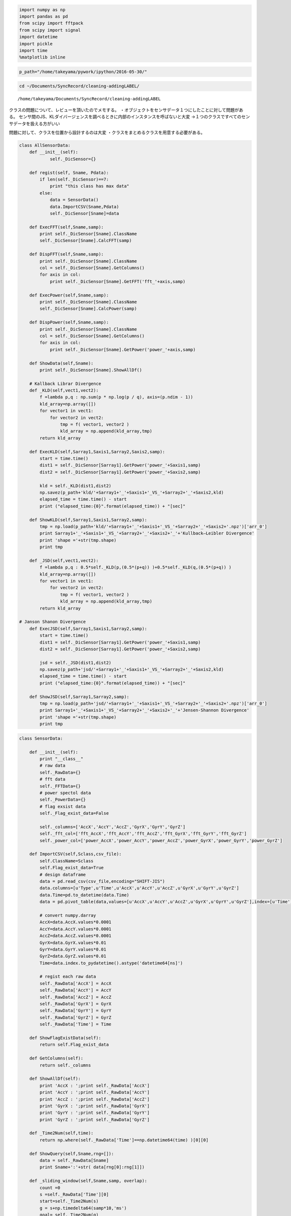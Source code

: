 
.. code:: python

    import numpy as np
    import pandas as pd
    from scipy import fftpack
    from scipy import signal
    import datetime
    import pickle
    import time
    %matplotlib inline

.. code:: python

    p_path="/home/takeyama/pywork/ipython/2016-05-30/"

.. code:: python

    cd ~/Documents/SyncRecord/cleaning-addingLABEL/


.. parsed-literal::

    /home/takeyama/Documents/SyncRecord/cleaning-addingLABEL


クラスの問題について、レビューを頂いたのでメモする。
・オブジェクトをセンサデータ１つにしたことに対して問題がある。
センサ間のJS、KLダイバージェンスを調べるときに内部のインスタンスを呼ばないと大変
→１つのクラスですべてのセンサデータを扱える方がいい

問題に対して、クラスを位置から設計するのは大変
・クラスをまとめるクラスを用意する必要がある。

.. code:: python

    class AllSensorData:        
        def __init__(self):
                self._DicSensor={}
        
        def regist(self, Sname, Pdata):
            if len(self._DicSensor)==7:
                print "this class has max data"
            else:
                data = SensorData()
                data.ImportCSV(Sname,Pdata)   
                self._DicSensor[Sname]=data
                
        def ExecFFT(self,Sname,samp):
            print self._DicSensor[Sname].ClassName
            self._DicSensor[Sname].CalcFFT(samp)
    
        def DispFFT(self,Sname,samp):
            print self._DicSensor[Sname].ClassName
            col = self._DicSensor[Sname].GetColumns()
            for axis in col:
                print self._DicSensor[Sname].GetFFT('fft_'+axis,samp)    
                
        def ExecPower(self,Sname,samp):
            print self._DicSensor[Sname].ClassName
            self._DicSensor[Sname].CalcPower(samp)
    
        def DispPower(self,Sname,samp):
            print self._DicSensor[Sname].ClassName
            col = self._DicSensor[Sname].GetColumns()
            for axis in col:
                print self._DicSensor[Sname].GetPower('power_'+axis,samp)
                
        def ShowData(self,Sname):
            print self._DicSensor[Sname].ShowAllDf()
            
        # Kallback Librar Divergence
        def _KLD(self,vect1,vect2):
            f =lambda p,q : np.sum(p * np.log(p / q), axis=(p.ndim - 1))
            kld_array=np.array([])
            for vector1 in vect1:
                for vector2 in vect2:
                    tmp = f( vector1, vector2 )
                    kld_array = np.append(kld_array,tmp)
            return kld_array
        
        def ExecKLD(self,Sarray1,Saxis1,Sarray2,Saxis2,samp):
            start = time.time()
            dist1 = self._DicSensor[Sarray1].GetPower('power_'+Saxis1,samp)
            dist2 = self._DicSensor[Sarray1].GetPower('power_'+Saxis2,samp)
            
            kld = self._KLD(dist1,dist2)    
            np.savez(p_path+'kld/'+Sarray1+'_'+Saxis1+'_VS_'+Sarray2+'_'+Saxis2,kld)
            elapsed_time = time.time() - start
            print ("elapsed_time:{0}".format(elapsed_time)) + "[sec]"
            
        def ShowKLD(self,Sarray1,Saxis1,Sarray2,samp):
            tmp = np.load(p_path+'kld/'+Sarray1+'_'+Saxis1+'_VS_'+Sarray2+'_'+Saxis2+'.npz')['arr_0']
            print Sarray1+'_'+Saxis1+'_VS_'+Sarray2+'_'+Saxis2+'_'+'Kullback–Leibler Divergence'
            print 'shape ='+str(tmp.shape)
            print tmp
            
        def _JSD(self,vect1,vect2):
            f =lambda p,q : 0.5*self._KLD(p,(0.5*(p+q)) )+0.5*self._KLD(q,(0.5*(p+q)) )
            kld_array=np.array([])
            for vector1 in vect1:
                for vector2 in vect2:
                    tmp = f( vector1, vector2 )
                    kld_array = np.append(kld_array,tmp)
            return kld_array
        
    # Janson Shanon Divergence
        def ExecJSD(self,Sarray1,Saxis1,Sarray2,samp):
            start = time.time()
            dist1 = self._DicSensor[Sarray1].GetPower('power_'+Saxis1,samp)
            dist2 = self._DicSensor[Sarray1].GetPower('power_'+Saxis2,samp)
            
            jsd = self._JSD(dist1,dist2)    
            np.savez(p_path+'jsd/'+Sarray1+'_'+Saxis1+'_VS_'+Sarray2+'_'+Saxis2,kld)
            elapsed_time = time.time() - start
            print ("elapsed_time:{0}".format(elapsed_time)) + "[sec]"
            
        def ShowJSD(self,Sarray1,Sarray2,samp):
            tmp = np.load(p_path+'jsd/'+Sarray1+'_'+Saxis1+'_VS_'+Sarray2+'_'+Saxis2+'.npz')['arr_0']
            print Sarray1+'_'+Saxis1+'_VS_'+Sarray2+'_'+Saxis2+'_'+'Jensen-Shannon Divergence'
            print 'shape ='+str(tmp.shape)
            print tmp
            

.. code:: python

    class SensorData:
        
        def __init__(self):
            print "__class__"
            # raw data
            self._RawData={}    
            # fft data
            self._FFTData={}
            # power spectol data
            self._PowerData={}    
            # flag exsist data
            self._Flag_exist_data=False
            
            self._columns=['AccX','AccY','AccZ','GyrX','GyrY','GyrZ']
            self._fft_col=['fft_AccX','fft_AccY','fft_AccZ','fft_GyrX','fft_GyrY','fft_GyrZ']
            self._power_col=['power_AccX','power_AccY','power_AccZ','power_GyrX','power_GyrY','power_GyrZ']
            
        def ImportCSV(self,Sclass,csv_file):
            self.ClassName=Sclass
            self.Flag_exist_data=True
            # design dataframe
            data = pd.read_csv(csv_file,encoding="SHIFT-JIS")
            data.columns=[u'Type',u'Time',u'AccX',u'AccY',u'AccZ',u'GyrX',u'GyrY',u'GyrZ']
            data.Time=pd.to_datetime(data.Time)
            data = pd.pivot_table(data,values=[u'AccX',u'AccY',u'AccZ',u'GyrX',u'GyrY',u'GyrZ'],index=[u'Time'])
            
            # convert numpy.darray
            AccX=data.AccX.values*0.0001
            AccY=data.AccY.values*0.0001
            AccZ=data.AccZ.values*0.0001
            GyrX=data.GyrX.values*0.01
            GyrY=data.GyrY.values*0.01
            GyrZ=data.GyrZ.values*0.01
            Time=data.index.to_pydatetime().astype('datetime64[ns]')
            
            # regist each raw data 
            self._RawData['AccX'] = AccX
            self._RawData['AccY'] = AccY
            self._RawData['AccZ'] = AccZ
            self._RawData['GyrX'] = GyrX
            self._RawData['GyrY'] = GyrY
            self._RawData['GyrZ'] = GyrZ
            self._RawData['Time'] = Time
        
        def ShowFlagExistData(self):
            return self.Flag_exist_data
        
        def GetColumns(self):
            return self._columns
    
        def ShowAllDf(self):
            print 'AccX : ';print self._RawData['AccX']
            print 'AccY : ';print self._RawData['AccY']
            print 'AccZ : ';print self._RawData['AccZ']
            print 'GyrX : ';print self._RawData['GyrX']
            print 'GyrY : ';print self._RawData['GyrY']
            print 'GyrZ : ';print self._RawData['GyrZ']
            
        def _Time2Num(self,time):
            return np.where(self._RawData['Time']==np.datetime64(time) )[0][0]
        
        def ShowQuery(self,Sname,rng=[]):
            data = self._RawData[Sname]
            print Sname+':'+str( data[rng[0]:rng[1]])
                
        def _sliding_window(self,Sname,samp, overlap):
            count =0
            s =self._RawData['Time'][0]
            start=self._Time2Num(s)
            g = s+np.timedelta64(samp*10,'ms')
            goal= self._Time2Num(g)
            yield self._RawData[Sname][start:goal]
            
            add=overlap*0.01
            
            while True:
                try:
                    count +=1
                    s =s+np.timedelta64(samp*10,'ms')
                    start=self._Time2Num(s)
                    g  =s+np.timedelta64(samp*10,'ms')
                    goal= self._Time2Num(g)
                    yield self._RawData[Sname][start:goal]
                except StopIteration:
                    print '_sliding_window StopIteration'
                    break   
                except IndexError:
                    print '_sliding_window IndexError'
                    break  
                    
    # Fast Frier transaction            
        def GetFFT(self,Sfft,samp):
            return np.load(p_path+'fft/'+self.ClassName+'_'+Sfft+'_'+str(samp)+'.npz')['arr_0']
        
        def CalcFFT(self,samp,overlap=0.5):
            start = time.time()
            fft_data = np.array([])
            
            for n,f in zip( self._columns,self._fft_col):
                print 'start'+n+'->'+f
                sw = self._sliding_window(n,samp,overlap)
                while True:
                    try:
                        d=sw.next()
                        fft_data = np.append(fft_data, fftpack.fft(d)[1:(samp/2)+1] )   # fftの直流成分を除くsample/2の
                    except StopIteration:
                        print 'CalcFFTStopIteration'
                        fft_data = fft_data.reshape(len(fft_data)/(samp/2),(samp/2) )
                        self._FFTData[f] = fft_data
                        np.savez(p_path+'fft/'+self.ClassName+'_'+str(f)+'_'+str(samp),self._FFTData[f])
                        break   
            elapsed_time = time.time() - start
            print ("elapsed_time:{0}".format(elapsed_time)) + "[sec]"
               
    
    # Spectol Power 
        def GetPower(self,Spower,samp):
            return np.load(p_path+'power/'+self.ClassName+'_'+Spower+'_'+str(samp)+'.npz')['arr_0']
        
        def _power(self,fft_array):
            p=lambda x,y : np.sqrt(x**2+y**2)
            power_array=np.array([])
            for vector in fft_array:
                tmp = p( np.real(vector),np.imag(vector) )
                tmp = tmp/np.sum(tmp)
                power_array = np.append(power_array,tmp)
            return power_array
            
        def CalcPower(self,samp,overlap=0.5):
            start = time.time()
            for fft_name,power_name in zip( self._fft_col, self._power_col):
                print 'start'+fft_name+'->'+power_name
                fft_data = self.GetFFT(fft_name,samp)
                power_data=self._power(fft_data)
                np.savez(p_path+'power/'+self.ClassName+'_'+power_name+'_'+str(samp),power_data)
            elapsed_time = time.time() - start
            print ("elapsed_time:{0}".format(elapsed_time)) + "[sec]"

作成したクラスのデータをテストする

class.regist(検索ワード,ファイル名)　クラスにファイルを追加する

.. code:: python

    AllTest = AllSensorData()
    AllTest.regist('left_hand','Conv-left-hand-ags.csv')
    AllTest.regist('right_leg','Conv-right-leg-ags.csv')
    AllTest.regist('left_leg','Conv-left-leg-ags.csv')
    AllTest.regist('right_hand','Conv-right-hand-ags.csv')


.. parsed-literal::

    __class__
    __class__
    __class__
    __class__


class.ShowData(検索ワード)　クラスに追加したファイルを表示する

.. code:: python

    AllTest.ShowData('left_hand')


.. parsed-literal::

    AccX : 
    [ 0.8226  0.8058  0.8292 ..., -0.1397 -0.1346 -0.1292]
    AccY : 
    [ 0.7922  0.8437  0.9091 ...,  0.7067  0.7526  0.8188]
    AccZ : 
    [-0.0543 -0.0582 -0.0231 ..., -0.5123 -0.4901 -0.5248]
    GyrX : 
    [ 353.11  361.41  353.95 ...,   -4.59   -2.53   -2.67]
    GyrY : 
    [ 71.96  59.74  48.03 ...,  56.    57.86  60.15]
    GyrZ : 
    [ -9.53 -22.7  -34.02 ..., -36.9  -32.73 -29.73]
    None


.. code:: python

    AllTest.ShowData('left_leg')


.. parsed-literal::

    AccX : 
    [ 0.9501  0.9526  0.9584 ...,  0.9294  0.967   0.8093]
    AccY : 
    [ 0.1694  0.1709  0.1829 ..., -0.454  -0.5392 -0.1962]
    AccZ : 
    [-0.0438 -0.0521 -0.0445 ...,  0.5364  0.5989 -0.1353]
    GyrX : 
    [  6.08   7.53   9.67 ...,  62.94  71.18  83.5 ]
    GyrY : 
    [-15.73 -16.93 -18.4  ...,  37.97  54.34  46.68]
    GyrZ : 
    [-5.98 -6.38 -6.61 ..., -8.83  0.36 -5.52]
    None


.. code:: python

    AllTest.ShowData('right_leg')


.. parsed-literal::

    AccX : 
    [ 0.8565  0.8391  0.8926 ...,  0.9554  0.9534  0.9619]
    AccY : 
    [ 0.0087 -0.0596 -0.0813 ..., -0.28   -0.2688 -0.2673]
    AccZ : 
    [ 0.209   0.157   0.1709 ...,  0.0203  0.0527  0.0481]
    GyrX : 
    [-21.33 -23.51 -14.14 ...,   7.81   7.21   6.54]
    GyrY : 
    [ -4.79   7.47  17.92 ...,   6.63   5.67   5.02]
    GyrZ : 
    [ 13.29   5.15  -5.34 ...,  -7.26  -7.03  -6.23]
    None


.. code:: python

    AllTest.ShowData('right_hand')


.. parsed-literal::

    AccX : 
    [ 0.8258  0.8805  0.9398 ...,  0.0316  0.0463  0.0057]
    AccY : 
    [-0.3066 -0.2997 -0.2975 ..., -0.0693 -0.1137 -0.0734]
    AccZ : 
    [ 0.1603  0.1664  0.1911 ...,  1.1037  1.0844  1.0234]
    GyrX : 
    [-158.22 -152.1  -146.42 ...,  -13.93  -15.14  -11.08]
    GyrY : 
    [-18.43 -23.89 -28.76 ..., -13.11 -12.04  -9.8 ]
    GyrZ : 
    [-87.73 -89.44 -92.54 ...,  42.57  42.61  41.56]
    None


class.ExecFFT(検索ワード,ウィンドウ幅orデータのサンプル数) FFTを実行する

.. code:: python

    AllTest.ExecFFT('left_hand',16)
    AllTest.ExecFFT('left_leg',16)


.. parsed-literal::

    left_hand
    startAccX->fft_AccX
    _sliding_window IndexError
    CalcFFTStopIteration
    startAccY->fft_AccY
    _sliding_window IndexError
    CalcFFTStopIteration
    startAccZ->fft_AccZ
    _sliding_window IndexError
    CalcFFTStopIteration
    startGyrX->fft_GyrX
    _sliding_window IndexError
    CalcFFTStopIteration
    startGyrY->fft_GyrY
    _sliding_window IndexError
    CalcFFTStopIteration
    startGyrZ->fft_GyrZ
    _sliding_window IndexError
    CalcFFTStopIteration
    elapsed_time:6.03894305229[sec]
    left_leg
    startAccX->fft_AccX
    _sliding_window IndexError
    CalcFFTStopIteration
    startAccY->fft_AccY
    _sliding_window IndexError
    CalcFFTStopIteration
    startAccZ->fft_AccZ
    _sliding_window IndexError
    CalcFFTStopIteration
    startGyrX->fft_GyrX
    _sliding_window IndexError
    CalcFFTStopIteration
    startGyrY->fft_GyrY
    _sliding_window IndexError
    CalcFFTStopIteration
    startGyrZ->fft_GyrZ
    _sliding_window IndexError
    CalcFFTStopIteration
    elapsed_time:5.98586606979[sec]


.. code:: python

    AllTest.ExecFFT('right_leg',16)
    AllTest.ExecFFT('right_hand',16)


.. parsed-literal::

    right_leg
    startAccX->fft_AccX
    _sliding_window IndexError
    CalcFFTStopIteration
    startAccY->fft_AccY
    _sliding_window IndexError
    CalcFFTStopIteration
    startAccZ->fft_AccZ
    _sliding_window IndexError
    CalcFFTStopIteration
    startGyrX->fft_GyrX
    _sliding_window IndexError
    CalcFFTStopIteration
    startGyrY->fft_GyrY
    _sliding_window IndexError
    CalcFFTStopIteration
    startGyrZ->fft_GyrZ
    _sliding_window IndexError
    CalcFFTStopIteration
    elapsed_time:5.82902503014[sec]
    right_hand
    startAccX->fft_AccX
    _sliding_window IndexError
    CalcFFTStopIteration
    startAccY->fft_AccY
    _sliding_window IndexError
    CalcFFTStopIteration
    startAccZ->fft_AccZ
    _sliding_window IndexError
    CalcFFTStopIteration
    startGyrX->fft_GyrX
    _sliding_window IndexError
    CalcFFTStopIteration
    startGyrY->fft_GyrY
    _sliding_window IndexError
    CalcFFTStopIteration
    startGyrZ->fft_GyrZ
    _sliding_window IndexError
    CalcFFTStopIteration
    elapsed_time:5.93414902687[sec]


class.DispFFT(検索ワード,ウィンドウ幅orデータのサンプル数)
FFTした結果を表示する

.. code:: python

    AllTest.DispFFT('left_hand',16)


.. parsed-literal::

    left_hand
    [[ 0.37920144-0.05929202j -0.05606245-0.02899706j  0.04128879-0.0864666j
      ...,  0.01606245+0.02560294j  0.05219851+0.06089044j  0.11930000+0.j        ]
     [ 0.09903043-0.92279313j  0.27451966-0.49979698j  0.15211482-0.28934496j
      ...,  0.17708034-0.09459698j  0.16682011-0.03510812j  0.19270000+0.j        ]
     [ 0.38919818+0.18367701j  0.01575534+0.14228835j -0.00706838+0.11749315j
      ..., -0.05495534+0.03448835j -0.04392128-0.00738628j -0.05050000+0.j        ]
     ..., 
     [-0.41038202-0.19909711j -0.37146435+0.13109855j  0.06954730+0.09766265j
      ..., -0.06613565+0.00989855j -0.03534312-0.02376532j -0.08550000+0.j        ]
     [ 0.25773225+0.66071007j -0.25461936+0.26735258j -0.01388304+0.20446779j
      ..., -0.08958064+0.05155258j -0.09345433+0.02243494j -0.12290000+0.j        ]
     [ 0.30710427+0.04456604j  0.02138894-0.0667804j   0.02723755+0.03917587j
      ..., -0.02018894+0.0826196j  -0.06477277-0.07910414j  0.08690000+0.j        ]]
    [[ 0.37920144-0.05929202j -0.05606245-0.02899706j  0.04128879-0.0864666j
      ...,  0.01606245+0.02560294j  0.05219851+0.06089044j  0.11930000+0.j        ]
     [ 0.09903043-0.92279313j  0.27451966-0.49979698j  0.15211482-0.28934496j
      ...,  0.17708034-0.09459698j  0.16682011-0.03510812j  0.19270000+0.j        ]
     [ 0.38919818+0.18367701j  0.01575534+0.14228835j -0.00706838+0.11749315j
      ..., -0.05495534+0.03448835j -0.04392128-0.00738628j -0.05050000+0.j        ]
     ..., 
     [-0.84526362+1.74003542j  0.28683700+0.28611467j -0.01702327-0.00334136j
      ..., -0.05483700+0.09091467j -0.12149851+0.00851502j -0.10320000+0.j        ]
     [ 0.33022359-0.08494462j  0.06534773+0.16870824j -0.21422748+0.09595315j
      ..., -0.02374773-0.04369176j -0.04262596+0.02143183j  0.01860000+0.j        ]
     [ 0.48362362-0.39900696j  0.26757830-0.24070765j -0.00151927-0.07658143j
      ...,  0.08882170-0.01950765j  0.10093726-0.0155269j   0.10180000+0.j        ]]
    [[ 0.37920144-0.05929202j -0.05606245-0.02899706j  0.04128879-0.0864666j
      ...,  0.01606245+0.02560294j  0.05219851+0.06089044j  0.11930000+0.j        ]
     [ 0.09903043-0.92279313j  0.27451966-0.49979698j  0.15211482-0.28934496j
      ...,  0.17708034-0.09459698j  0.16682011-0.03510812j  0.19270000+0.j        ]
     [ 0.38919818+0.18367701j  0.01575534+0.14228835j -0.00706838+0.11749315j
      ..., -0.05495534+0.03448835j -0.04392128-0.00738628j -0.05050000+0.j        ]
     ..., 
     [-0.63392402-1.76269188j -0.30421797-0.23827979j  0.28550869-0.31931077j
      ...,  0.08341797-0.07807979j  0.13855385-0.04565437j  0.22580000+0.j        ]
     [ 0.14459308+0.86795411j -0.19473250+0.07387363j  0.02110519+0.2762247j
      ..., -0.06886750+0.11987363j -0.06686088-0.03532198j -0.16760000+0.j        ]
     [ 0.88401445+0.28329363j -0.03076016-0.08607235j  0.08187974-0.23794682j
      ..., -0.00883984-0.01787235j  0.01570190+0.0434856j   0.09420000+0.j        ]]
    [[  3.79201435e-01 -5.92920209e-02j  -5.60624458e-02 -2.89970563e-02j
        4.12887930e-02 -8.64666011e-02j ...,   1.60624458e-02 +2.56029437e-02j
        5.21985141e-02 +6.08904393e-02j   1.19300000e-01 +0.00000000e+00j]
     [  9.90304338e-02 -9.22793131e-01j   2.74519657e-01 -4.99796980e-01j
        1.52114823e-01 -2.89344957e-01j ...,   1.77080343e-01 -9.45969801e-02j
        1.66820115e-01 -3.51081242e-02j   1.92700000e-01 +0.00000000e+00j]
     [  3.89198181e-01 +1.83677008e-01j   1.57553391e-02 +1.42288348e-01j
       -7.06838029e-03 +1.17493146e-01j ...,  -5.49553391e-02 +3.44883476e-02j
       -4.39212764e-02 -7.38627506e-03j  -5.05000000e-02 +0.00000000e+00j]
     ..., 
     [ -2.08459274e+02 -6.96211850e+01j  -3.88941992e+00 +4.52025346e+01j
       -7.32915574e+00 +4.12845262e+00j ...,  -1.47505801e+01 +6.64253460e+00j
       -1.20653811e+01 +3.34635750e+00j  -1.09400000e+01 +0.00000000e+00j]
     [  1.52712282e+02 +1.23964441e+01j  -1.20419571e+01 -3.10187338e+00j
        5.15854247e+00 -2.20243274e+01j ...,   9.24195706e+00 +9.38126625e-01j
        5.85417396e+00 -2.41252991e+00j   1.41000000e+00 +0.00000000e+00j]
     [  8.98548772e+01 +7.45206680e+01j  -8.83669660e+00 -1.81889419e+01j
       -1.99653473e+01 -1.70800717e+01j ...,   2.56696603e-01 -3.68894190e+00j
        1.02070065e+00 +1.69319579e-01j   1.70000000e-01 +0.00000000e+00j]]
    [[  3.79201435e-01 -5.92920209e-02j  -5.60624458e-02 -2.89970563e-02j
        4.12887930e-02 -8.64666011e-02j ...,   1.60624458e-02 +2.56029437e-02j
        5.21985141e-02 +6.08904393e-02j   1.19300000e-01 +0.00000000e+00j]
     [  9.90304338e-02 -9.22793131e-01j   2.74519657e-01 -4.99796980e-01j
        1.52114823e-01 -2.89344957e-01j ...,   1.77080343e-01 -9.45969801e-02j
        1.66820115e-01 -3.51081242e-02j   1.92700000e-01 +0.00000000e+00j]
     [  3.89198181e-01 +1.83677008e-01j   1.57553391e-02 +1.42288348e-01j
       -7.06838029e-03 +1.17493146e-01j ...,  -5.49553391e-02 +3.44883476e-02j
       -4.39212764e-02 -7.38627506e-03j  -5.05000000e-02 +0.00000000e+00j]
     ..., 
     [ -1.15619593e+02 +2.20863084e+02j  -4.73593669e+01 +9.48595623e+01j
       -4.27272347e+01 +4.76635536e+01j ...,  -3.65406331e+01 +1.46995623e+01j
       -3.66391772e+01 +7.50002799e+00j  -3.47200000e+01 +0.00000000e+00j]
     [  7.67041490e+01 +4.71065409e+00j   3.48741595e+00 -7.96574206e+00j
        8.33701942e+00 -1.00796796e+01j ...,   5.79258405e+00 +6.54257941e-01j
        5.40650972e+00 -2.21402628e+00j   3.08000000e+00 +0.00000000e+00j]
     [  5.31657506e+01 -5.76949710e+01j   4.27093362e+00 -1.92964293e+01j
        4.53222564e+00 -1.25774728e+01j ...,   7.26906638e+00 -3.07642928e+00j
        7.51119963e+00 -8.47542094e-03j   8.82000000e+00 +0.00000000e+00j]]
    [[  3.79201435e-01 -5.92920209e-02j  -5.60624458e-02 -2.89970563e-02j
        4.12887930e-02 -8.64666011e-02j ...,   1.60624458e-02 +2.56029437e-02j
        5.21985141e-02 +6.08904393e-02j   1.19300000e-01 +0.00000000e+00j]
     [  9.90304338e-02 -9.22793131e-01j   2.74519657e-01 -4.99796980e-01j
        1.52114823e-01 -2.89344957e-01j ...,   1.77080343e-01 -9.45969801e-02j
        1.66820115e-01 -3.51081242e-02j   1.92700000e-01 +0.00000000e+00j]
     [  3.89198181e-01 +1.83677008e-01j   1.57553391e-02 +1.42288348e-01j
       -7.06838029e-03 +1.17493146e-01j ...,  -5.49553391e-02 +3.44883476e-02j
       -4.39212764e-02 -7.38627506e-03j  -5.05000000e-02 +0.00000000e+00j]
     ..., 
     [ -5.96117733e+01 -5.67714984e+01j  -2.07360130e+01 -9.49538239e+00j
       -1.16093406e+01 +5.81156222e-01j ...,   1.15601297e+00 -3.51538239e+00j
        3.86629495e+00 -1.34405392e-01j   2.48000000e+00 +0.00000000e+00j]
     [  3.61397985e+01 -4.42687892e+01j   2.36890368e+01 -3.63145029e+01j
        1.51211328e+01 -2.11425078e+01j ...,   1.39309632e+01 -5.57450286e+00j
        1.57429555e+01 -1.96517813e+00j   1.43400000e+01 +0.00000000e+00j]
     [ -4.87714696e+01 -3.39964000e+01j  -1.59053676e+01 +4.24407684e+00j
        7.30032549e-01 -2.26883088e+00j ...,   4.85367594e-01 +1.14407684e+00j
        1.81569686e+00 -7.59146766e-01j   6.70000000e-01 +0.00000000e+00j]]


.. code:: python

    AllTest.DispFFT('left_leg',16)


.. parsed-literal::

    left_leg
    [[-0.05430379 +1.41873617e-02j -0.00152197 -9.13047294e-02j
       0.02561294 -1.57209102e-04j ..., -0.05087803 +2.46952706e-02j
      -0.01050739 -1.79984248e-02j  0.03450000 +0.00000000e+00j]
     [ 0.00398147 +3.13533492e-01j -0.04101243 +2.64053798e-01j
      -0.10123079 +8.25556837e-02j ..., -0.10818757 +6.30537985e-02j
      -0.08432004 +4.01623882e-02j -0.04840000 +0.00000000e+00j]
     [ 0.12887828 +5.31425453e-01j  0.13709350 +3.81140003e-01j
      -0.12627790 +1.96792441e-01j ..., -0.20189350 +3.87400033e-02j
      -0.18833976 -4.71151671e-05j -0.15690000 +0.00000000e+00j]
     ..., 
     [-0.55308459 +7.98166815e-01j -0.08130969 +2.25691143e-01j
      -0.15218231 +1.57155629e-01j ..., -0.09729031 -1.85088566e-02j
      -0.06821343 -1.87749232e-02j -0.09950000 +0.00000000e+00j]
     [-0.23377219 -4.14532004e-01j  0.03361918 +3.90612265e-02j
      -0.02743281 -2.32508283e-01j ...,  0.11338082 +2.48612265e-02j
      -0.02037739 -1.70189376e-02j  0.01080000 +0.00000000e+00j]
     [-0.19055571 +3.87255994e-02j  0.02774335 +3.51379726e-02j
       0.00944252 -1.17452081e-02j ..., -0.00874335 -1.16620274e-02j
       0.01599508 -1.35621206e-02j -0.00570000 +0.00000000e+00j]]
    [[-0.05430379 +1.41873617e-02j -0.00152197 -9.13047294e-02j
       0.02561294 -1.57209102e-04j ..., -0.05087803 +2.46952706e-02j
      -0.01050739 -1.79984248e-02j  0.03450000 +0.00000000e+00j]
     [ 0.00398147 +3.13533492e-01j -0.04101243 +2.64053798e-01j
      -0.10123079 +8.25556837e-02j ..., -0.10818757 +6.30537985e-02j
      -0.08432004 +4.01623882e-02j -0.04840000 +0.00000000e+00j]
     [ 0.12887828 +5.31425453e-01j  0.13709350 +3.81140003e-01j
      -0.12627790 +1.96792441e-01j ..., -0.20189350 +3.87400033e-02j
      -0.18833976 -4.71151671e-05j -0.15690000 +0.00000000e+00j]
     ..., 
     [ 0.71169498 -8.70007468e-01j  0.31649352 -3.21234769e-01j
       0.18086884 -1.35088397e-01j ...,  0.17450648 -5.18347689e-02j
       0.14529017 -1.71627795e-03j  0.14040000 +0.00000000e+00j]
     [ 0.10104524 +1.29343403e+00j -0.27898816 +8.19457023e-01j
      -0.32641464 +4.24448135e-01j ..., -0.34701184 +1.09257023e-01j
      -0.27265951 +6.27147610e-02j -0.33540000 +0.00000000e+00j]
     [ 0.25637371 -1.04268690e+00j  0.01500312 -7.64521341e-01j
       0.03280747 -3.67189046e-01j ...,  0.24919688 -1.90921341e-01j
       0.18991788 -9.56607635e-02j  0.16830000 +0.00000000e+00j]]
    [[-0.05430379 +1.41873617e-02j -0.00152197 -9.13047294e-02j
       0.02561294 -1.57209102e-04j ..., -0.05087803 +2.46952706e-02j
      -0.01050739 -1.79984248e-02j  0.03450000 +0.00000000e+00j]
     [ 0.00398147 +3.13533492e-01j -0.04101243 +2.64053798e-01j
      -0.10123079 +8.25556837e-02j ..., -0.10818757 +6.30537985e-02j
      -0.08432004 +4.01623882e-02j -0.04840000 +0.00000000e+00j]
     [ 0.12887828 +5.31425453e-01j  0.13709350 +3.81140003e-01j
      -0.12627790 +1.96792441e-01j ..., -0.20189350 +3.87400033e-02j
      -0.18833976 -4.71151671e-05j -0.15690000 +0.00000000e+00j]
     ..., 
     [-0.05530270 +6.77602369e-02j -0.08328076 +1.54168900e-01j
      -0.05743434 +1.82028312e-02j ..., -0.08511924 -2.70311004e-02j
      -0.03039191 -2.28127645e-02j -0.01650000 +0.00000000e+00j]
     [-0.81493642 -1.21860850e+00j  0.41835876 -3.69779282e-01j
       0.07615675 -2.93090573e-01j ...,  0.17384124 +3.36207181e-02j
       0.05451874 +5.98862139e-02j  0.08030000 +0.00000000e+00j]
     [-0.24542639 +1.77733026e+00j -0.41369863 +8.29934693e-01j
      -0.46176958 +6.72876824e-01j ..., -0.38810137 +1.34134693e-01j
      -0.44591562 +8.54295916e-02j -0.46690000 +0.00000000e+00j]]
    [[ -5.43037895e-02 +1.41873617e-02j  -1.52197334e-03 -9.13047294e-02j
        2.56129358e-02 -1.57209102e-04j ...,  -5.08780267e-02 +2.46952706e-02j
       -1.05073936e-02 -1.79984248e-02j   3.45000000e-02 +0.00000000e+00j]
     [  3.98147420e-03 +3.13533492e-01j  -4.10124279e-02 +2.64053798e-01j
       -1.01230787e-01 +8.25556837e-02j ...,  -1.08187572e-01 +6.30537985e-02j
       -8.43200385e-02 +4.01623882e-02j  -4.84000000e-02 +0.00000000e+00j]
     [  1.28878275e-01 +5.31425453e-01j   1.37093495e-01 +3.81140003e-01j
       -1.26277898e-01 +1.96792441e-01j ...,  -2.01893495e-01 +3.87400033e-02j
       -1.88339762e-01 -4.71151671e-05j  -1.56900000e-01 +0.00000000e+00j]
     ..., 
     [ -4.69145952e+01 +2.67359840e+01j  -3.89096944e+01 -1.11385343e+01j
       -1.69998308e+01 +4.09557860e+00j ...,  -7.33030558e+00 +1.28146574e+00j
       -5.02428141e+00 +5.31881955e-02j  -3.42000000e+00 +0.00000000e+00j]
     [  4.28032399e+02 -9.27492046e+02j   1.35730585e+02 -4.12284640e+02j
        1.83247202e+02 -2.53615595e+02j ...,   1.64269415e+02 -6.66246404e+01j
        1.64079501e+02 -3.15618711e+01j   1.63510000e+02 +0.00000000e+00j]
     [ -2.09713233e+02 +6.79556193e+02j  -5.77792056e+01 +1.95309928e+02j
       -7.67714218e+01 +1.15887148e+02j ...,  -7.70407944e+01 +3.15299277e+01j
       -8.12813935e+01 +1.41072984e+01j  -8.29800000e+01 +0.00000000e+00j]]
    [[ -5.43037895e-02 +1.41873617e-02j  -1.52197334e-03 -9.13047294e-02j
        2.56129358e-02 -1.57209102e-04j ...,  -5.08780267e-02 +2.46952706e-02j
       -1.05073936e-02 -1.79984248e-02j   3.45000000e-02 +0.00000000e+00j]
     [  3.98147420e-03 +3.13533492e-01j  -4.10124279e-02 +2.64053798e-01j
       -1.01230787e-01 +8.25556837e-02j ...,  -1.08187572e-01 +6.30537985e-02j
       -8.43200385e-02 +4.01623882e-02j  -4.84000000e-02 +0.00000000e+00j]
     [  1.28878275e-01 +5.31425453e-01j   1.37093495e-01 +3.81140003e-01j
       -1.26277898e-01 +1.96792441e-01j ...,  -2.01893495e-01 +3.87400033e-02j
       -1.88339762e-01 -4.71151671e-05j  -1.56900000e-01 +0.00000000e+00j]
     ..., 
     [ -5.74672017e+01 +6.38984559e+01j  -2.38396255e+01 +2.59564711e+01j
       -1.89923924e+01 +1.46815870e+01j ...,  -1.47603745e+01 +5.97647112e+00j
       -1.36424988e+01 +2.25063995e+00j  -1.28100000e+01 +0.00000000e+00j]
     [ -8.25702583e+01 -1.68358151e+02j   6.59794949e+01 -1.19805287e+02j
        1.63715025e+01 -6.51813986e+01j ...,   4.61805051e+01 -2.01452871e+01j
        3.97739315e+01 -4.51259178e+00j   3.97100000e+01 +0.00000000e+00j]
     [  1.41149640e+02 -1.60414487e+01j   2.42389776e+01 +3.43404112e+00j
        1.51792390e+01 +9.41785950e+00j ...,   9.61022382e-01 +5.54041123e-01j
        6.59532713e-01 +3.11486399e-01j   4.00000000e-01 +0.00000000e+00j]]
    [[ -5.43037895e-02 +1.41873617e-02j  -1.52197334e-03 -9.13047294e-02j
        2.56129358e-02 -1.57209102e-04j ...,  -5.08780267e-02 +2.46952706e-02j
       -1.05073936e-02 -1.79984248e-02j   3.45000000e-02 +0.00000000e+00j]
     [  3.98147420e-03 +3.13533492e-01j  -4.10124279e-02 +2.64053798e-01j
       -1.01230787e-01 +8.25556837e-02j ...,  -1.08187572e-01 +6.30537985e-02j
       -8.43200385e-02 +4.01623882e-02j  -4.84000000e-02 +0.00000000e+00j]
     [  1.28878275e-01 +5.31425453e-01j   1.37093495e-01 +3.81140003e-01j
       -1.26277898e-01 +1.96792441e-01j ...,  -2.01893495e-01 +3.87400033e-02j
       -1.88339762e-01 -4.71151671e-05j  -1.56900000e-01 +0.00000000e+00j]
     ..., 
     [  4.71645457e+01 +8.27747968e+00j   1.68172186e+00 +1.86055104e+01j
       -2.38817722e+00 +9.13435602e+00j ...,  -6.42172186e+00 +3.38551045e+00j
       -6.28769650e+00 +1.64956987e+00j  -7.79000000e+00 +0.00000000e+00j]
     [ -1.24962627e+02 +2.74095750e+01j  -1.89518081e+01 +3.29495072e+01j
       -1.73988905e+01 +1.37349014e+01j ...,  -1.14281919e+01 +3.16950719e+00j
       -1.28774169e+01 +2.33280946e+00j  -1.17400000e+01 +0.00000000e+00j]
     [  7.31974052e+01 -5.46657274e+01j   1.81973716e+01 -1.59209668e+01j
        1.79563097e+01 -1.20902199e+01j ...,   1.03626284e+01 -2.18096680e+00j
        9.33331266e+00 -1.82658238e+00j   9.67000000e+00 +0.00000000e+00j]]


.. code:: python

    AllTest.DispFFT('right_leg',16)


.. parsed-literal::

    right_leg
    [[ 0.18918139+0.53636481j -0.10848650+0.23996887j -0.18146697+0.18075618j
      ..., -0.08331350+0.08416887j -0.07049860+0.01898412j -0.08560000+0.j        ]
     [-0.29460938-0.40254504j  0.02090725-0.16157155j  0.05883569-0.09217763j
      ...,  0.05329275-0.02977155j  0.06774223-0.00630691j  0.05470000+0.j        ]
     [ 0.87916669+1.30013644j -1.05767381+1.11453425j -1.03616793-0.52221813j
      ...,  0.52907381-0.04906575j -0.05488085+0.2882013j   0.15530000+0.j        ]
     ..., 
     [-0.04969063-0.02721006j  0.02955914+0.12793114j  0.07629629-0.00991074j
      ..., -0.03195914+0.02353114j -0.02192056+0.00235949j -0.02570000+0.j        ]
     [ 0.22240105-0.18728499j  0.04075772-0.10320078j  0.03319202-0.05019173j
      ...,  0.03524228-0.00640078j  0.05850273-0.02156943j  0.05690000+0.j        ]
     [-0.22815089+0.05091498j  0.07373940+0.01295097j -0.01489403+0.03022817j
      ..., -0.00573940+0.00515097j -0.00989675+0.02194959j  0.00670000+0.j        ]]
    [[ 0.18918139+0.53636481j -0.10848650+0.23996887j -0.18146697+0.18075618j
      ..., -0.08331350+0.08416887j -0.07049860+0.01898412j -0.08560000+0.j        ]
     [-0.29460938-0.40254504j  0.02090725-0.16157155j  0.05883569-0.09217763j
      ...,  0.05329275-0.02977155j  0.06774223-0.00630691j  0.05470000+0.j        ]
     [ 0.87916669+1.30013644j -1.05767381+1.11453425j -1.03616793-0.52221813j
      ...,  0.52907381-0.04906575j -0.05488085+0.2882013j   0.15530000+0.j        ]
     ..., 
     [ 0.18873979-0.25233099j  0.11358032-0.11915921j  0.20504674-0.03661926j
      ...,  0.01401968-0.02395921j  0.03350386+0.00946093j  0.03080000+0.j        ]
     [ 0.26272071-0.17597019j  0.14125326-0.08194342j  0.07317382-0.11421601j
      ...,  0.07294674-0.03614342j  0.05449606+0.00550487j  0.07990000+0.j        ]
     [-0.08153506+0.20144854j  0.03225914+0.0429697j  -0.05138868+0.05863656j
      ..., -0.02925914-0.0032303j  -0.00708575+0.04373471j -0.01470000+0.j        ]]
    [[ 0.18918139 +5.36364809e-01j -0.10848650 +2.39968874e-01j
      -0.18146697 +1.80756180e-01j ..., -0.08331350 +8.41688742e-02j
      -0.07049860 +1.89841236e-02j -0.08560000 +0.00000000e+00j]
     [-0.29460938 -4.02545043e-01j  0.02090725 -1.61571547e-01j
       0.05883569 -9.21776275e-02j ...,  0.05329275 -2.97715475e-02j
       0.06774223 -6.30691187e-03j  0.05470000 +0.00000000e+00j]
     [ 0.87916669 +1.30013644e+00j -1.05767381 +1.11453425e+00j
      -1.03616793 -5.22218135e-01j ...,  0.52907381 -4.90657511e-02j
      -0.05488085 +2.88201304e-01j  0.15530000 +0.00000000e+00j]
     ..., 
     [-0.30055298 -7.24931758e-02j  0.08297401 -4.46920923e-02j
       0.11483017 -1.78811094e-01j ...,  0.07222599 -4.12920923e-02j
       0.07723689 -1.69817835e-02j  0.11490000 +0.00000000e+00j]
     [-0.21870039 +1.00797353e-01j -0.10789417 +1.35787276e-01j
      -0.00870663 +1.01278724e-01j ..., -0.01950583 -1.01272375e-03j
      -0.04168523 +3.96707921e-03j  0.00920000 +0.00000000e+00j]
     [-0.01526745 +4.88604418e-01j -0.18272088 +1.33682608e-01j
      -0.07146188 +7.56483523e-02j ..., -0.07707912 +1.60826081e-02j
      -0.08680463 +2.37336965e-02j -0.05980000 +0.00000000e+00j]]
    [[  0.18918139 +5.36364809e-01j  -0.10848650 +2.39968874e-01j
       -0.18146697 +1.80756180e-01j ...,  -0.08331350 +8.41688742e-02j
       -0.07049860 +1.89841236e-02j  -0.08560000 +0.00000000e+00j]
     [ -0.29460938 -4.02545043e-01j   0.02090725 -1.61571547e-01j
        0.05883569 -9.21776275e-02j ...,   0.05329275 -2.97715475e-02j
        0.06774223 -6.30691187e-03j   0.05470000 +0.00000000e+00j]
     [  0.87916669 +1.30013644e+00j  -1.05767381 +1.11453425e+00j
       -1.03616793 -5.22218135e-01j ...,   0.52907381 -4.90657511e-02j
       -0.05488085 +2.88201304e-01j   0.15530000 +0.00000000e+00j]
     ..., 
     [-17.35705168 +4.91404100e+01j  -2.20066017 +4.01792842e+01j
       -1.97401219 +1.61403427e+01j ...,  -0.07933983 -9.20715754e-01j
        0.13243047 +3.87985100e-01j   1.81000000 +0.00000000e+00j]
     [  3.76330502 +2.01484321e+01j  -5.05745779 -1.03933983e-01j
        6.88752876 +4.39784459e+00j ...,   2.19745779 +3.16066017e-01j
        1.30265386 +1.66023019e-01j   1.43000000 +0.00000000e+00j]
     [  7.35132986 +3.07171887e+01j  -9.32868578 +2.23645768e+01j
       -8.39671865 +5.81847799e+00j ...,  -5.41131422 +2.62457682e+00j
       -5.62504343 +6.42778167e-01j  -5.59000000 +0.00000000e+00j]]
    [[  1.89181392e-01 +5.36364809e-01j  -1.08486501e-01 +2.39968874e-01j
       -1.81466967e-01 +1.80756180e-01j ...,  -8.33134993e-02 +8.41688742e-02j
       -7.04986003e-02 +1.89841236e-02j  -8.56000000e-02 +0.00000000e+00j]
     [ -2.94609377e-01 -4.02545043e-01j   2.09072547e-02 -1.61571547e-01j
        5.88356879e-02 -9.21776275e-02j ...,   5.32927453e-02 -2.97715475e-02j
        6.77422275e-02 -6.30691187e-03j   5.47000000e-02 +0.00000000e+00j]
     [  8.79166690e-01 +1.30013644e+00j  -1.05767381e+00 +1.11453425e+00j
       -1.03616793e+00 -5.22218135e-01j ...,   5.29073808e-01 -4.90657511e-02j
       -5.48808467e-02 +2.88201304e-01j   1.55300000e-01 +0.00000000e+00j]
     ..., 
     [  8.28675755e+00 -2.91387046e+01j   6.04161472e+00 -1.18145498e+01j
        8.32714293e-01 -4.33500753e+00j ...,   2.13838528e+00 -2.34549776e-01j
        1.99002527e+00 -5.50812095e-01j   1.60000000e+00 +0.00000000e+00j]
     [ -1.16093454e+01 +2.86890471e+01j  -6.12490332e+00 +2.13302265e+01j
       -7.28359022e+00 +1.13101960e+01j ...,  -7.93509668e+00 +3.39022654e+00j
       -8.34895983e+00 +2.04375349e+00j  -8.26000000e+00 +0.00000000e+00j]
     [ -3.18140053e+01 -1.96000571e+01j   2.58828427e+00 -1.17695245e+01j
        8.45811801e-01 -5.65853580e+00j ...,   2.53171573e+00 -1.26952452e+00j
        3.00753419e+00 -8.08775023e-01j   2.23000000e+00 +0.00000000e+00j]]
    [[  1.89181392e-01 +5.36364809e-01j  -1.08486501e-01 +2.39968874e-01j
       -1.81466967e-01 +1.80756180e-01j ...,  -8.33134993e-02 +8.41688742e-02j
       -7.04986003e-02 +1.89841236e-02j  -8.56000000e-02 +0.00000000e+00j]
     [ -2.94609377e-01 -4.02545043e-01j   2.09072547e-02 -1.61571547e-01j
        5.88356879e-02 -9.21776275e-02j ...,   5.32927453e-02 -2.97715475e-02j
        6.77422275e-02 -6.30691187e-03j   5.47000000e-02 +0.00000000e+00j]
     [  8.79166690e-01 +1.30013644e+00j  -1.05767381e+00 +1.11453425e+00j
       -1.03616793e+00 -5.22218135e-01j ...,   5.29073808e-01 -4.90657511e-02j
       -5.48808467e-02 +2.88201304e-01j   1.55300000e-01 +0.00000000e+00j]
     ..., 
     [ -1.68395930e-01 -4.70776482e+01j   4.85796898e+00 -2.58758109e+01j
        6.88476556e+00 -1.79150383e+01j ...,   9.24203102e+00 -3.93581095e+00j
        9.94925813e+00 -2.03036176e+00j   9.78000000e+00 +0.00000000e+00j]
     [  1.14711697e+01 -6.44080430e+01j   1.34514571e+01 -3.21808423e+01j
        1.14679040e+01 -1.84840455e+01j ...,   1.17685429e+01 -4.80084233e+00j
        1.24381196e+01 -2.60944494e+00j   1.29100000e+01 +0.00000000e+00j]
     [  2.45532203e+01 -7.64241953e+00j   2.77012193e+00 -2.77534055e+00j
        4.71669833e+00 -2.22634450e+00j ...,   1.94987807e+00 -6.75340546e-01j
        2.34384824e+00 -8.64459219e-01j   2.25000000e+00 +0.00000000e+00j]]


.. code:: python

    AllTest.DispFFT('right_hand',16)


.. parsed-literal::

    right_hand
    [[-0.45982319+0.68872581j -0.36633099+0.3341367j  -0.19361401+0.25788001j
      ..., -0.18106901+0.0751367j  -0.17933127+0.04957271j -0.17620000+0.j        ]
     [ 0.19889739-0.54039914j  0.05762477-0.18230571j  0.05213918-0.11751329j
      ...,  0.07657523-0.04170571j  0.08424588-0.0063013j   0.10220000+0.j        ]
     [ 0.11076755+0.06095781j  0.01538808+0.05582361j -0.00544721+0.02228161j
      ..., -0.03198808-0.00137639j -0.01388773+0.01919313j -0.00100000+0.j        ]
     ..., 
     [ 0.81745523-0.43096431j  0.61408931-0.64506799j  0.82149424-0.45956686j
      ...,  0.08291069+0.11813201j  0.57034805-0.40957525j  0.02830000+0.j        ]
     [-0.42094338+0.55120469j -0.15981041+0.23798437j -0.08467249-0.08384312j
      ..., -0.14778959+0.17878437j -0.11832490-0.01352289j -0.11110000+0.j        ]
     [-0.17221011+0.10663402j -0.00823627+0.26120619j -0.04777862-0.05460637j
      ..., -0.17016373+0.14000619j -0.04831151+0.02028154j  0.06790000+0.j        ]]
    [[-0.45982319 +6.88725806e-01j -0.36633099 +3.34136702e-01j
      -0.19361401 +2.57880006e-01j ..., -0.18106901 +7.51367025e-02j
      -0.17933127 +4.95727109e-02j -0.17620000 +0.00000000e+00j]
     [ 0.19889739 -5.40399145e-01j  0.05762477 -1.82305714e-01j
       0.05213918 -1.17513285e-01j ...,  0.07657523 -4.17057141e-02j
       0.08424588 -6.30130221e-03j  0.10220000 +0.00000000e+00j]
     [ 0.11076755 +6.09578054e-02j  0.01538808 +5.58236111e-02j
      -0.00544721 +2.22816115e-02j ..., -0.03198808 -1.37638892e-03j
      -0.01388773 +1.91931301e-02j -0.00100000 +0.00000000e+00j]
     ..., 
     [-0.51040763 +4.45265408e-01j -0.76669957 +2.14985021e-01j
      -0.16426699 +2.80398403e-01j ..., -0.18970043 +1.48185021e-01j
      -0.39333618 -9.84973186e-02j -0.38300000 +0.00000000e+00j]
     [ 0.16191369 -1.52926529e+00j  0.04954704 +6.15460641e-02j
      -0.17427431 -2.89755838e-01j ...,  0.18545296 +1.20746064e-01j
       0.01611439 -3.62141043e-02j  0.18940000 +0.00000000e+00j]
     [ 0.36965695 +6.36418386e-01j  0.08170538 -3.56459120e-01j
       0.33602902 -3.75416244e-02j ...,  0.06869462 +9.79408804e-02j
      -0.12433273 -6.27309943e-03j -0.01700000 +0.00000000e+00j]]
    [[-0.45982319+0.68872581j -0.36633099+0.3341367j  -0.19361401+0.25788001j
      ..., -0.18106901+0.0751367j  -0.17933127+0.04957271j -0.17620000+0.j        ]
     [ 0.19889739-0.54039914j  0.05762477-0.18230571j  0.05213918-0.11751329j
      ...,  0.07657523-0.04170571j  0.08424588-0.0063013j   0.10220000+0.j        ]
     [ 0.11076755+0.06095781j  0.01538808+0.05582361j -0.00544721+0.02228161j
      ..., -0.03198808-0.00137639j -0.01388773+0.01919313j -0.00100000+0.j        ]
     ..., 
     [ 0.49975596-0.93445952j  0.37202180-0.59829374j -0.01348525-0.13785896j
      ...,  0.19057820-0.06709374j -0.09222392+0.12380825j -0.04620000+0.j        ]
     [-0.11798101+0.49688726j -0.36371047+0.54646281j -0.13808441+0.05372219j
      ..., -0.27008953+0.01526281j -0.29728661+0.05455077j -0.20550000+0.j        ]
     [-0.56109608+0.24934019j  0.05358778-0.03921811j  0.20901723+0.06208756j
      ..., -0.06138778+0.16098189j -0.16648182-0.08950079j  0.08130000+0.j        ]]
    [[ -4.59823185e-01 +6.88725806e-01j  -3.66330988e-01 +3.34136702e-01j
       -1.93614014e-01 +2.57880006e-01j ...,  -1.81069012e-01 +7.51367025e-02j
       -1.79331266e-01 +4.95727109e-02j  -1.76200000e-01 +0.00000000e+00j]
     [  1.98897386e-01 -5.40399145e-01j   5.76247691e-02 -1.82305714e-01j
        5.21391780e-02 -1.17513285e-01j ...,   7.65752309e-02 -4.17057141e-02j
        8.42458824e-02 -6.30130221e-03j   1.02200000e-01 +0.00000000e+00j]
     [  1.10767546e-01 +6.09578054e-02j   1.53880772e-02 +5.58236111e-02j
       -5.44720826e-03 +2.22816115e-02j ...,  -3.19880772e-02 -1.37638892e-03j
       -1.38877334e-02 +1.91931301e-02j  -1.00000000e-03 +0.00000000e+00j]
     ..., 
     [  2.80612010e+02 -5.26583606e+01j   5.50115061e+01 +2.94315188e+00j
        2.03530162e+01 +3.28178005e+01j ...,  -1.19515061e+01 -6.09684812e+00j
        4.29779048e+00 +2.94210985e+00j   6.00000000e-02 +0.00000000e+00j]
     [  2.16715843e+02 -7.36833725e+01j  -4.88098827e+01 -9.80790955e+01j
        3.69460070e+01 -2.56158352e+01j ...,   2.57898827e+01 -1.29790955e+01j
        2.80852257e+01 -5.20144400e+00j   2.73500000e+01 +0.00000000e+00j]
     [ -4.35311284e+01 +6.59605112e+01j   1.49737172e+01 -1.77636075e+01j
        1.11552015e+01 +1.70837641e+01j ...,   3.88628284e+00 -8.82360749e+00j
        1.59528579e+01 -4.36886903e+00j   1.13200000e+01 +0.00000000e+00j]]
    [[ -4.59823185e-01 +6.88725806e-01j  -3.66330988e-01 +3.34136702e-01j
       -1.93614014e-01 +2.57880006e-01j ...,  -1.81069012e-01 +7.51367025e-02j
       -1.79331266e-01 +4.95727109e-02j  -1.76200000e-01 +0.00000000e+00j]
     [  1.98897386e-01 -5.40399145e-01j   5.76247691e-02 -1.82305714e-01j
        5.21391780e-02 -1.17513285e-01j ...,   7.65752309e-02 -4.17057141e-02j
        8.42458824e-02 -6.30130221e-03j   1.02200000e-01 +0.00000000e+00j]
     [  1.10767546e-01 +6.09578054e-02j   1.53880772e-02 +5.58236111e-02j
       -5.44720826e-03 +2.22816115e-02j ...,  -3.19880772e-02 -1.37638892e-03j
       -1.38877334e-02 +1.91931301e-02j  -1.00000000e-03 +0.00000000e+00j]
     ..., 
     [ -5.33478819e+00 -1.07043835e+02j  -1.05760635e+01 -4.63847381e+01j
        1.14396727e+00 -1.40157285e+01j ...,   9.33606348e+00 -8.68473806e+00j
        9.28511215e+00 +5.44779047e-01j   1.17300000e+01 +0.00000000e+00j]
     [  5.20710478e+01 -4.63300617e+01j   2.59597118e+01 -3.15745177e+01j
        1.05273422e+01 -2.56492728e+01j ...,   1.74602882e+01 -6.93451765e+00j
        1.37525510e+01 -7.23881367e-01j   1.67000000e+01 +0.00000000e+00j]
     [ -4.74211663e+01 +1.24172677e+02j  -3.10779041e+00 +3.87628228e+01j
       -1.68917211e+01 +2.23145052e+01j ...,  -1.44922096e+01 +4.58282284e+00j
       -1.43107464e+01 +3.05760457e+00j  -1.50600000e+01 +0.00000000e+00j]]
    [[ -4.59823185e-01 +6.88725806e-01j  -3.66330988e-01 +3.34136702e-01j
       -1.93614014e-01 +2.57880006e-01j ...,  -1.81069012e-01 +7.51367025e-02j
       -1.79331266e-01 +4.95727109e-02j  -1.76200000e-01 +0.00000000e+00j]
     [  1.98897386e-01 -5.40399145e-01j   5.76247691e-02 -1.82305714e-01j
        5.21391780e-02 -1.17513285e-01j ...,   7.65752309e-02 -4.17057141e-02j
        8.42458824e-02 -6.30130221e-03j   1.02200000e-01 +0.00000000e+00j]
     [  1.10767546e-01 +6.09578054e-02j   1.53880772e-02 +5.58236111e-02j
       -5.44720826e-03 +2.22816115e-02j ...,  -3.19880772e-02 -1.37638892e-03j
       -1.38877334e-02 +1.91931301e-02j  -1.00000000e-03 +0.00000000e+00j]
     ..., 
     [ -1.02993730e+02 -2.24605688e+02j   2.64142309e+01 -1.21927449e+02j
        3.76932607e+01 -7.43242852e+01j ...,   4.66657691e+01 -1.16874487e+01j
        4.47023198e+01 -1.41167615e+01j   3.85000000e+01 +0.00000000e+00j]
     [  5.55051516e+00 +1.07348821e+01j   9.95200144e+00 +2.64120851e+01j
        9.58486673e+00 +1.06072980e+00j ...,  -1.19200144e+00 +3.85208512e+00j
       -1.58438384e+00 +7.42048050e-01j  -7.80000000e-01 +0.00000000e+00j]
     [ -6.46672716e+01 +3.93954202e+01j   3.64925107e+00 +1.56381659e+01j
       -5.80911061e-01 +1.43998001e+01j ...,  -1.45092511e+01 +1.14581659e+01j
       -1.37782486e+01 +6.72312083e+00j  -1.07800000e+01 +0.00000000e+00j]]


class.ExecPower(検索ワード,サンプル数) パワースペクトルの計算

.. code:: python

    AllTest.ExecPower('left_hand',16)
    AllTest.ExecPower('right_leg',16)
    AllTest.ExecPower('left_leg',16)
    AllTest.ExecPower('right_hand',16)


.. parsed-literal::

    left_hand
    startfft_AccX->power_AccX
    startfft_AccY->power_AccY
    startfft_AccZ->power_AccZ
    startfft_GyrX->power_GyrX
    startfft_GyrY->power_GyrY
    startfft_GyrZ->power_GyrZ
    elapsed_time:3.64416480064[sec]
    right_leg
    startfft_AccX->power_AccX
    startfft_AccY->power_AccY
    startfft_AccZ->power_AccZ
    startfft_GyrX->power_GyrX
    startfft_GyrY->power_GyrY
    startfft_GyrZ->power_GyrZ
    elapsed_time:3.67760515213[sec]
    left_leg
    startfft_AccX->power_AccX
    startfft_AccY->power_AccY
    startfft_AccZ->power_AccZ
    startfft_GyrX->power_GyrX
    startfft_GyrY->power_GyrY
    startfft_GyrZ->power_GyrZ
    elapsed_time:3.64089894295[sec]
    right_hand
    startfft_AccX->power_AccX
    startfft_AccY->power_AccY
    startfft_AccZ->power_AccZ
    startfft_GyrX->power_GyrX
    startfft_GyrY->power_GyrY
    startfft_GyrZ->power_GyrZ
    elapsed_time:3.61064887047[sec]


class.DispPower(検索ワード,サンプル数) パワースペクトルの表示

.. code:: python

    AllTest.DispPower('left_hand',16)


.. parsed-literal::

    left_hand
    [ 0.46232776  0.07603003  0.11542119 ...,  0.10343152  0.12433572
      0.10568071]
    [ 0.46232776  0.07603003  0.11542119 ...,  0.05804979  0.06519015  0.064983  ]
    [ 0.46232776  0.07603003  0.11542119 ...,  0.01278377  0.02964241
      0.06039579]
    [ 0.46232776  0.07603003  0.11542119 ...,  0.02010032  0.005624    0.00092406]
    [ 0.46232776  0.07603003  0.11542119 ...,  0.05010525  0.04767994
      0.05598797]
    [ 0.46232776  0.07603003  0.11542119 ...,  0.01496412  0.02369655
      0.00806739]


.. code:: python

    AllTest.DispPower('left_leg',16)


.. parsed-literal::

    left_leg
    [ 0.16275935  0.26480835  0.0742755  ...,  0.04539268  0.06530898
      0.01775142]
    [ 0.16275935  0.26480835  0.0742755  ...,  0.08998267  0.06095294
      0.04824081]
    [ 0.16275935  0.26480835  0.0742755  ...,  0.06917866  0.07648995
      0.07865896]
    [ 0.16275935  0.26480835  0.0742755  ...,  0.05490231  0.0544099
      0.05472876]
    [ 0.16275935  0.26480835  0.0742755  ...,  0.00552456  0.00363254
      0.0019921 ]
    [ 0.16275935  0.26480835  0.0742755  ...,  0.05528338  0.04964899
      0.05048234]


.. code:: python

    AllTest.DispPower('right_leg',16)


.. parsed-literal::

    right_leg
    [ 0.33154776  0.15351877  0.1493092  ...,  0.01825159  0.05698402
      0.01585678]
    [ 0.33154776  0.15351877  0.1493092  ...,  0.05726374  0.08618664
      0.02859596]
    [ 0.33154776  0.15351877  0.1493092  ...,  0.06389513  0.07302561
      0.04852646]
    [ 0.33154776  0.15351877  0.1493092  ...,  0.06144643  0.05784436
      0.05711233]
    [ 0.33154776  0.15351877  0.1493092  ...,  0.04037917  0.04440252
      0.03179366]
    [ 0.33154776  0.15351877  0.1493092  ...,  0.04347318  0.05263045
      0.04740187]


.. code:: python

    AllTest.DispPower('right_hand',16)


.. parsed-literal::

    right_hand
    [ 0.31254463  0.18713317  0.12170602 ...,  0.16039295  0.0381378
      0.04942278]
    [ 0.31254463  0.18713317  0.12170602 ...,  0.05524016  0.05748465
      0.00784988]
    [ 0.31254463  0.18713317  0.12170602 ...,  0.09888579  0.10848537
      0.04666228]
    [ 0.31254463  0.18713317  0.12170602 ...,  0.04660753  0.07995627
      0.05472128]
    [ 0.31254463  0.18713317  0.12170602 ...,  0.05376991  0.0517683
      0.05327623]
    [ 0.31254463  0.18713317  0.12170602 ...,  0.09345732  0.07749855
      0.05449304]


.. code:: python

    AllTest.ExecKLD('left_hand','AccX','righ_hand','AccX',samp=16)

.. code:: python

    import multiprocessing as mp

.. code:: python

    class AllSensorData:        
        def __init__(self):
                self._DicSensor={}
        
        def regist(self, Sname, Pdata):
            if len(self._DicSensor)==7:
                print "this class has max data"
            else:
                data = SensorData()
                data.ImportCSV(Sname,Pdata)   
                self._DicSensor[Sname]=data
                
        def ExecFFT(self,Sname,samp):
            print self._DicSensor[Sname].ClassName
            self._DicSensor[Sname].CalcFFT(samp)
    
        def DispFFT(self,Sname,samp):
            print self._DicSensor[Sname].ClassName
            col = self._DicSensor[Sname].GetColumns()
            for axis in col:
                print self._DicSensor[Sname].GetFFT('fft_'+axis,samp)    
                
        def ExecPower(self,Sname,samp):
            print self._DicSensor[Sname].ClassName
            self._DicSensor[Sname].CalcPower(samp)
    
        def DispPower(self,Sname,samp):
            print self._DicSensor[Sname].ClassName
            col = self._DicSensor[Sname].GetColumns()
            for axis in col:
                print self._DicSensor[Sname].GetPower('power_'+axis,samp)
                
        def ShowData(self,Sname):
            print self._DicSensor[Sname].ShowAllDf()
            
        # Kallback Librar Divergence
        def _KLD(self,vect1,vect2):
            f =lambda p,q : np.sum(p * np.log(p / q), axis=(p.ndim - 1))
            kld_array=np.array([])
            for vector1 in vect1:
                for vector2 in vect2:
                    tmp = f( vector1, vector2 )
                    kld_array = np.append(kld_array,tmp)
            return kld_array
        
        def ExecKLD(self,Sarray1,Saxis1,Sarray2,Saxis2,samp):
            start = time.time()
            dist1 = self._DicSensor[Sarray1].GetPower('power_'+Saxis1,samp)
            dist2 = self._DicSensor[Sarray1].GetPower('power_'+Saxis2,samp)
            
            proc = 8
            
            def subcalc(p):
                ini = len(dist)*p/proc
                fin = len(dist)*p/proc
                
                jsd = self._KLD(dist1[ini,fin],dist2[ini,fin]) 
                return jsd
            
            pool = mp.Pool(proc)
            callback = pool.map(subcalc, range(8))
            
            total = callback.reshape(1,)
            
            kld = self._KLD(dist1,dist2)    
            np.savez(p_path+'kld/'+Sarray1+'_'+Saxis1+'_VS_'+Sarray2+'_'+Saxis2,kld)
            elapsed_time = time.time() - start
            print ("elapsed_time:{0}".format(elapsed_time)) + "[sec]"
            
        def ShowKLD(self,Sarray1,Saxis1,Sarray2,samp):
            tmp = np.load(p_path+'kld/'+Sarray1+'_'+Saxis1+'_VS_'+Sarray2+'_'+Saxis2+'.npz')['arr_0']
            print Sarray1+'_'+Saxis1+'_VS_'+Sarray2+'_'+Saxis2+'_'+'Kullback–Leibler Divergence'
            print 'shape ='+str(tmp.shape)
            print tmp
            
        def _JSD(self,vect1,vect2):
            f =lambda p,q : 0.5*self._KLD(p,(0.5*(p+q)) )+0.5*self._KLD(q,(0.5*(p+q)) )
            kld_array=np.array([])
            for vector1 in vect1:
                for vector2 in vect2:
                    tmp = f( vector1, vector2 )
                    kld_array = np.append(kld_array,tmp)
            return kld_array
        
    # Janson Shanon Divergence
        def ExecJSD(self,Sarray1,Saxis1,Sarray2,samp):
            start = time.time()
            dist1 = self._DicSensor[Sarray1].GetPower('power_'+Saxis1,samp)
            dist2 = self._DicSensor[Sarray1].GetPower('power_'+Saxis2,samp)
            
            proc = 8
            
            def subcalc(p):
                ini = len(dist)*p/proc
                fin = len(dist)*p/proc
                
                jsd = self._JSD(dist1[ini,fin],dist2[ini,fin]) 
                return jsd
            
            pool = mp.Pool(proc)
            callback = pool.map(subcalc, range(8))
            
            total = callback.reshape(1,)
            
            np.savez(p_path+'jsd/'+Sarray1+'_'+Saxis1+'_VS_'+Sarray2+'_'+Saxis2,total)
            elapsed_time = time.time() - start
            print ("elapsed_time:{0}".format(elapsed_time)) + "[sec]"
            
        def ShowJSD(self,Sarray1,Sarray2,samp):
            tmp = np.load(p_path+'jsd/'+Sarray1+'_'+Saxis1+'_VS_'+Sarray2+'_'+Saxis2+'.npz')['arr_0']
            print Sarray1+'_'+Saxis1+'_VS_'+Sarray2+'_'+Saxis2+'_'+'Jensen-Shannon Divergence'
            print 'shape ='+str(tmp.shape)
            print tmp
            

.. code:: python

    AllTest.ExecKLD('left_hand','AccX','righ_hand','AccX',samp=16)

